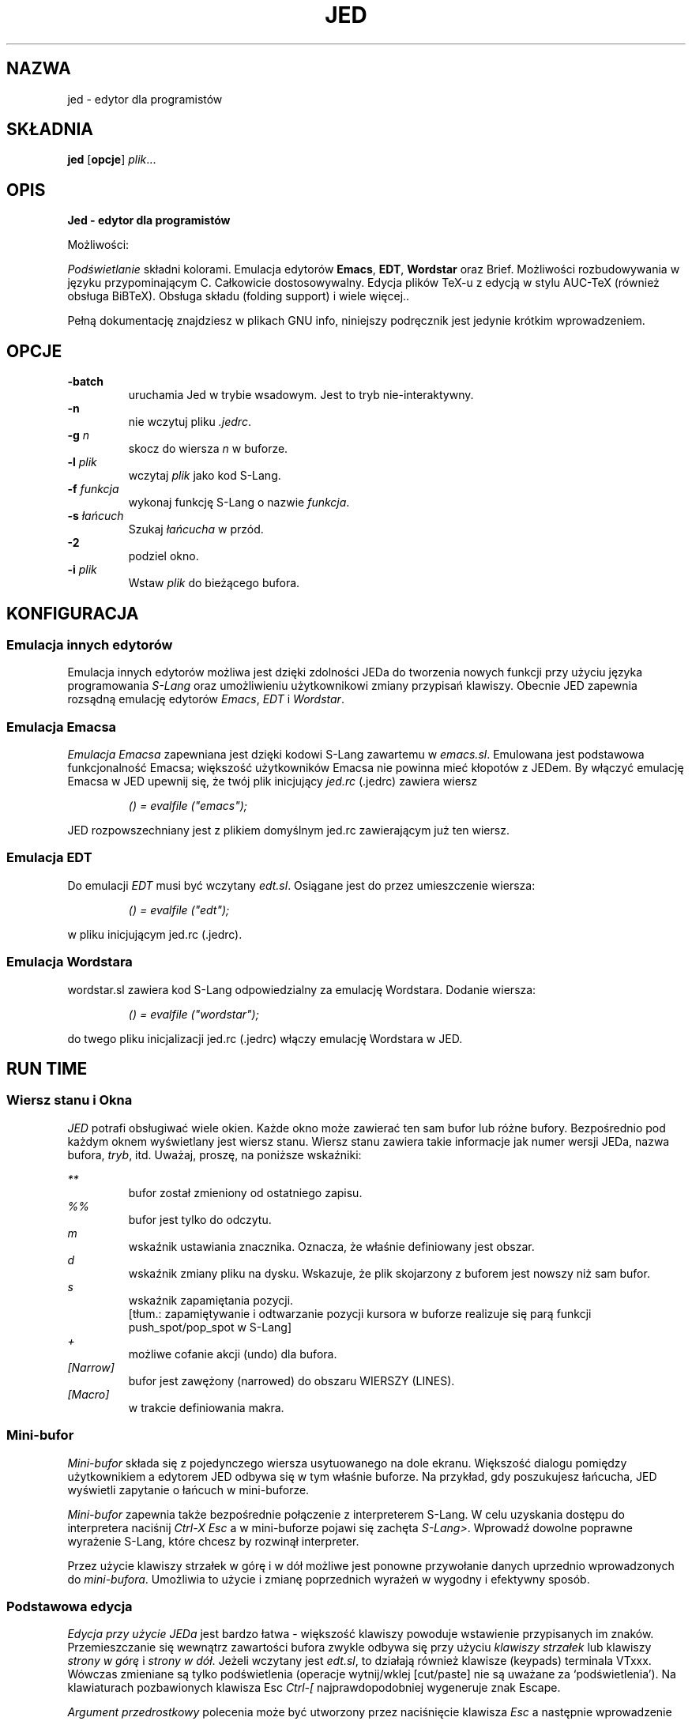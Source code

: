 .\" {PTM/WK/0.1 /05-08-1999/"edytor dla programistów"}
.\" ==================================================================
.\" Jed programmers editor, this manpage was writen by 
.\" "Boris D. Beletsky" <borik@isracom.co.il> copyright(c) 1996
.\" This manpage may be freely distrebuted as part of GNU Debian Linux
.\" ==================================================================
.TH JED 1 "OCT 1996" Debian "User Manuals"
.SH NAZWA
jed \- edytor dla programistów
.SH SKŁADNIA
.B jed
.RB [ opcje ] 
.IR plik ...
.SH OPIS
.B Jed - edytor dla programistów
.LP
Możliwości:
.LP
.I Podświetlanie
składni kolorami. 
Emulacja edytorów 
.BR Emacs ,
.BR EDT ,
.BR Wordstar 
oraz Brief. Możliwości rozbudowywania w języku przypominającym C. Całkowicie
dostosowywalny. Edycja plików TeX-u z edycją w stylu AUC-TeX (również obsługa
BiBTeX). Obsługa składu (folding support) i wiele więcej..
.LP
Pełną dokumentację znajdziesz w plikach GNU info, niniejszy podręcznik jest
jedynie krótkim wprowadzeniem.
.SH OPCJE
.LS
.B -batch
.RS
uruchamia Jed w trybie wsadowym. Jest to tryb nie-interaktywny.
.RE
.B -n
.RS
nie wczytuj pliku 
.IR .jedrc .
.RE
.BI -g " n"
.RS
skocz do wiersza 
.I n 
w buforze.
.RE
.BI -l " plik"
.RS
wczytaj
.I plik
jako kod S-Lang.
.RE
.BI -f " funkcja"
.RS
wykonaj funkcję S-Lang o nazwie
.IR funkcja .
.RE
.BI -s " łańcuch"
.RS
Szukaj 
.I łańcucha
w przód.
.RE
.B -2             
.RS
podziel okno.
.RE
.BI -i " plik"
.RS
Wstaw  
.I plik
do bieżącego bufora.
.RE
.SH KONFIGURACJA
.SS Emulacja innych edytorów
Emulacja innych edytorów możliwa jest dzięki zdolności JEDa do tworzenia
nowych funkcji przy użyciu języka programowania \fIS-Lang\fR oraz
umożliwieniu użytkownikowi zmiany przypisań klawiszy. Obecnie JED zapewnia
rozsądną emulację edytorów
.IR Emacs ", " EDT " i " Wordstar .
.SS Emulacja Emacsa
.I Emulacja Emacsa
zapewniana jest dzięki kodowi S-Lang zawartemu w
.IR emacs.sl .
Emulowana jest podstawowa funkcjonalność Emacsa; większość użytkowników
Emacsa nie powinna mieć kłopotów z JEDem. By włączyć emulację Emacsa w JED
upewnij się, że twój plik inicjujący
.I jed.rc
(.jedrc) zawiera wiersz
.LP
.RS
.I () = evalfile ("emacs"); 
.RE
.LP
JED rozpowszechniany jest z plikiem domyślnym jed.rc zawierającym już ten
wiersz.
.SS Emulacja EDT
Do emulacji
.I EDT
musi być wczytany
.IR edt.sl .
Osiągane jest do przez umieszczenie wiersza:
.LP
.RS
.I () = evalfile ("edt");
.RE
.LP
w pliku inicjującym jed.rc (.jedrc).
.SS Emulacja Wordstara
wordstar.sl zawiera kod  S-Lang odpowiedzialny za emulację
Wordstara. Dodanie wiersza:
.LP
.RS
.I () = evalfile ("wordstar");
.RE
.LP
do twego pliku inicjalizacji jed.rc (.jedrc) włączy emulację Wordstara w
JED.
.SH RUN TIME
.SS Wiersz stanu i Okna
.I JED 
potrafi obsługiwać wiele okien. Każde okno może zawierać ten sam bufor lub
różne bufory. Bezpośrednio pod każdym oknem wyświetlany jest wiersz stanu.
Wiersz stanu zawiera takie informacje jak numer wersji JEDa, nazwa bufora,
\fItryb\fR, itd. Uważaj, proszę, na poniższe wskaźniki:
.LP
.I **
.RS
bufor został zmieniony od ostatniego zapisu.
.RE
.I %%
.RS
bufor jest tylko do odczytu.
.RE
.I m
.RS
wskaźnik ustawiania znacznika. Oznacza, że właśnie definiowany jest obszar.
.RE
.I d
.RS
wskaźnik zmiany pliku na dysku. Wskazuje, że plik skojarzony z buforem jest
nowszy niż sam bufor.
.RE
.I s
.RS
wskaźnik zapamiętania pozycji.
.br
[tłum.: zapamiętywanie i odtwarzanie pozycji kursora w buforze realizuje się
parą funkcji push_spot/pop_spot w S-Lang]
.RE
.I +
.RS
możliwe cofanie akcji (undo) dla bufora.
.RE
.I [Narrow]
.RS
bufor jest zawężony (narrowed) do obszaru WIERSZY (LINES).
.RE
.I [Macro]
.RS
w trakcie definiowania makra.
.RE
.SS Mini-bufor
.I Mini-bufor
składa się z pojedynczego wiersza usytuowanego na dole ekranu. Większość
dialogu pomiędzy użytkownikiem a edytorem JED odbywa się w tym właśnie
buforze. Na przykład, gdy poszukujesz łańcucha, JED wyświetli zapytanie o
łańcuch w mini-buforze.
.LP
.I Mini-bufor 
zapewnia także bezpośrednie połączenie z interpreterem S-Lang. W celu
uzyskania dostępu do interpretera naciśnij
.I Ctrl-X Esc
a w mini-buforze pojawi się zachęta
.IR S-Lang> .
Wprowadź dowolne poprawne wyrażenie S-Lang, które chcesz by rozwinął
interpreter.
.LP
Przez użycie klawiszy strzałek w górę i w dół możliwe jest ponowne
przywołanie danych uprzednio wprowadzonych do 
.IR mini-bufora .
Umożliwia to użycie i zmianę poprzednich wyrażeń w wygodny i efektywny
sposób.
.LP
.SS Podstawowa edycja
.LP
.I Edycja przy użycie JEDa
jest bardzo łatwa - większość klawiszy powoduje wstawienie przypisanych im
znaków. Przemieszczanie się wewnątrz zawartości bufora zwykle odbywa się przy
użyciu
.I klawiszy strzałek
lub klawiszy
.I strony w górę
i
.IR "strony w dół" .
Jeżeli wczytany jest 
.IR edt.sl ,
to działają również klawisze (keypads) terminala VTxxx. Wówczas zmieniane są
tylko podświetlenia (operacje wytnij/wklej [cut/paste] nie są uważane za
`podświetlenia').
.\" Here, only the highlights are touched upon
.\" (cut/paste operations are not considered `highlights').
.\" Poniżej, dowolny znak poprzedzony napisem
.\" .I Ctrl
.\" oznacza znak sterujący.
Na klawiaturach pozbawionych klawisza Esc
.I "Ctrl-["
najprawdopodobniej wygeneruje znak Escape.
.LP
.I Argument przedrostkowy
polecenia może być utworzony przez naciśnięcie klawisza
.I Esc
a następnie wprowadzenie liczby, po której naciskany jest pożądany klawisz.
Zwykle argument przedrostkowy używany jest po prostu dla powtórzeń. Na
przykład, by przesunąć się w prawo o 40 znaków, powinno się nacisnąć
.I "Esc 4 0"
a bezpośrednio po tym klawisz strzałki w prawo.
Ilustruje to użycie argumentu powtarzania dla powtórzenia akcji.
Argument przedrostkowy może jednakże zostać zastosowany również na inne
sposoby. Na przykład, w celu rozpoczęcia definiowania obszaru, powinno się
nacisnąć klawisz
.IR "Ctrl-@" .
Ustawia on znacznik i rozpoczyna podświetlanie.
Naciśnięcie
.I "Ctrl-@"
z argumentem przedrostkowym spowoduje zaniechanie czynności definiowania
obszaru i zdjęcie znacznika.
.\" and to pop the mark.
.PP
Poniższa lista przydatnych przypisań klawiszy zakłada, że wczytano 
.IR emacs.sl .
.LP
.I Ctrl-L
.RS
Odśwież (ponownie narysuj) ekran.
.RE
.I Ctrl-_
.RS
Cofnij akcję  (Control-podkreślenie, również Ctrl-X u').
.RE
.I Esc q
.RS
Ponownie formatuj akapit (tryb zawijania). Użyte z argumentem przedrostkowym
również justuje akapit.
.RE
.I Esc n
.RS
Zwęź akapit (tryb zawijania). Użyte z argumentem przedrostkowym również
justuje akapit.
.\" narrow paragraph
.RE
.I Esc ;
.RS
Wstaw komentarz w języku programowania (Fortran i C).
.RE
.I Esc \\\\
.RS
Obetnij otaczające białe znaki.
.RE
.I Esc !
.RS
Wykonaj polecenie powłoki.
.RE
.I Esc $
.RS
Sprawdź pisownię słowa przy pomocy ispell.
.RE
.I Ctrl-X ?
.RS
Pokaż informację o wierszu/kolumnie.
.RE
.I `
.RS
quoted_insert --- wstaw następny znak dosłownie (klawisz odwrotnego apostrofu)
.RE
.I Esc s
.RS
Wypośrodkuj wiersz.
.RE
.I Esc u
.RS
Zamień słowo na duże litery
.RE
.I Esc d
.RS
Zamień słowo na małe litery.
.RE
.I Esc c
.RS
Zamień w słowie pierwszą literę na dużą, resztę na małe.
.RE
.I Esc x
.RS
Przejdź do zachęty minibufora M-x z uzupełnianiem poleceń.
.RE
.I Ctrl-X Ctrl-B
.RS
Wyświetl rozwijalną listę buforów.
.RE
.I Ctrl-X Ctrl-C
.RS
Zakończ pracę JED.
.RE
.I Ctrl-X 0
.RS
Usuń bieżące okno.
.RE
.I Ctrl-X 1
.RS
Jedno okno.
.RE
.I Ctrl-X 2
.RS
Podziel okno.
.RE
.I Ctrl-X o
.RS
Na inne okno.
.RE
.I Ctrl-X b
.RS
Przełącz na bufor.
.RE
.I Ctrl-X k
.RS
Usuń bufor.
.RE
.I Ctrl-X s
.RS
Zapisz bufory.
.RE
.I Ctrl-X Esc
.RS
Przejdź do zachęty "S-Lang>" interfejsu interpretera S-Lang.
.RE
.I Esc .
.RS
Znajdź tag.
.RE
.I Ctrl-@
.RS
Ustaw znacznik (rozpocznij określanie obszaru). Użyte z argumentem
przedrostkowym anuluje czynność definiowania i zdejmuje znacznik.
.\" pops the Mark.
.SH PLIKI
.I JED_ROOT/lib/*.sl
.RS
Są to domyślne pliki uruchomieniowe slang dla edytora jed.
.\" default runtime jed slang files
.RE
.I JED_ROOT/lib/site.sl
.RS
Domyślny plik inicjujący (startup file).
.RE
.I /etc/jed.rc
.RS
Ogólnosystemowy plik konfiguracyjny.
.RE
.I ~/.jedrc
.RS
Plik konfiguracyjny danego użytkownika.
.SH AUTOR
.I "John E. Davis" <davis@space.mit.edu>
.RS
Autor programu Jed.
.RE
.PP
--- Niniejszy dokument został
.I przetłumaczony
na format nroff
przez "Boris D. Beletsky" <borik@isracom.co.il>
